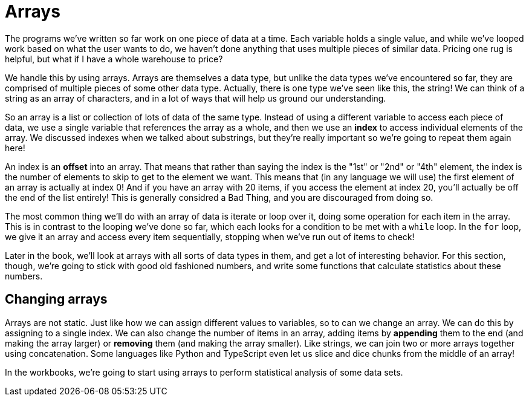 = Arrays

The programs we've written so far work on one piece of data at a time. Each
variable holds a single value, and while we've looped work based on what the
user wants to do, we haven't done anything that uses multiple pieces of similar
data. Pricing one rug is helpful, but what if I have a whole warehouse to price?

We handle this by using arrays. Arrays are themselves a data type, but unlike
the data types we've encountered so far, they are comprised of multiple pieces
of some other data type. Actually, there is one type we've seen like this, the
string! We can think of a string as an array of characters, and in a lot of ways
that will help us ground our understanding.

So an array is a list or collection of lots of data of the same type. Instead of
using a different variable to access each piece of data, we use a single
variable that references the array as a whole, and then we use an **index** to
access individual elements of the array. We discussed indexes when we talked
about substrings, but they're really important so we're going to repeat them
again here!

An index is an **offset** into an array. That means that rather than saying the
index is the "1st" or "2nd" or "4th" element, the index is the number of
elements to skip to get to the element we want. This means that (in any language
we will use) the first element of an array is actually at index 0! And if you
have an array with 20 items, if you access the element at index 20, you'll
actually be off the end of the list entirely! This is generally considred a Bad
Thing, and you are discouraged from doing so.

The most common thing we'll do with an array of data is iterate or loop over it,
doing some operation for each item in the array. This is in contrast to the
looping we've done so far, which each looks for a condition to be met with a
`while` loop. In the `for` loop, we give it an array and access every item
sequentially, stopping when we've run out of items to check!

Later in the book, we'll look at arrays with all sorts of data types in them,
and get a lot of interesting behavior. For this section, though, we're going to
stick with good old fashioned numbers, and write some functions that calculate
statistics about these numbers.

== Changing arrays

Arrays are not static. Just like how we can assign different values to
variables, so to can we change an array. We can do this by assigning to a single
index. We can also change the number of items in an array, adding items by
**appending** them to the end (and making the array larger) or **removing** them
(and making the array smaller). Like strings, we can join two or more arrays
together using concatenation. Some languages like Python and TypeScript even let
us slice and dice chunks from the middle of an array! 

In the workbooks, we're going to start using arrays to perform statistical
analysis of some data sets.
